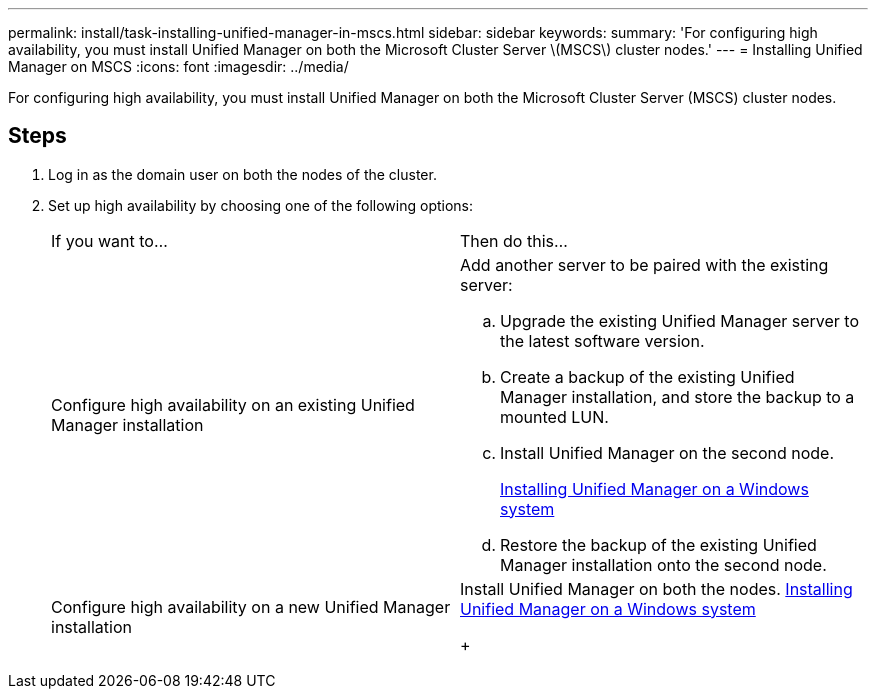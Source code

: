 ---
permalink: install/task-installing-unified-manager-in-mscs.html
sidebar: sidebar
keywords: 
summary: 'For configuring high availability, you must install Unified Manager on both the Microsoft Cluster Server \(MSCS\) cluster nodes.'
---
= Installing Unified Manager on MSCS
:icons: font
:imagesdir: ../media/

[.lead]
For configuring high availability, you must install Unified Manager on both the Microsoft Cluster Server (MSCS) cluster nodes.

== Steps

. Log in as the domain user on both the nodes of the cluster.
. Set up high availability by choosing one of the following options:
+
|===
| If you want to...| Then do this...
a|
Configure high availability on an existing Unified Manager installation
a|
Add another server to be paired with the existing server:

 .. Upgrade the existing Unified Manager server to the latest software version.
 .. Create a backup of the existing Unified Manager installation, and store the backup to a mounted LUN.
 .. Install Unified Manager on the second node.
+
link:task-installing-unified-manager-on-windows.md#[Installing Unified Manager on a Windows system]

 .. Restore the backup of the existing Unified Manager installation onto the second node.

a|
Configure high availability on a new Unified Manager installation
a|
Install Unified Manager on both the nodes.     link:task-installing-unified-manager-on-windows.md#[Installing Unified Manager on a Windows system]
+
|===
